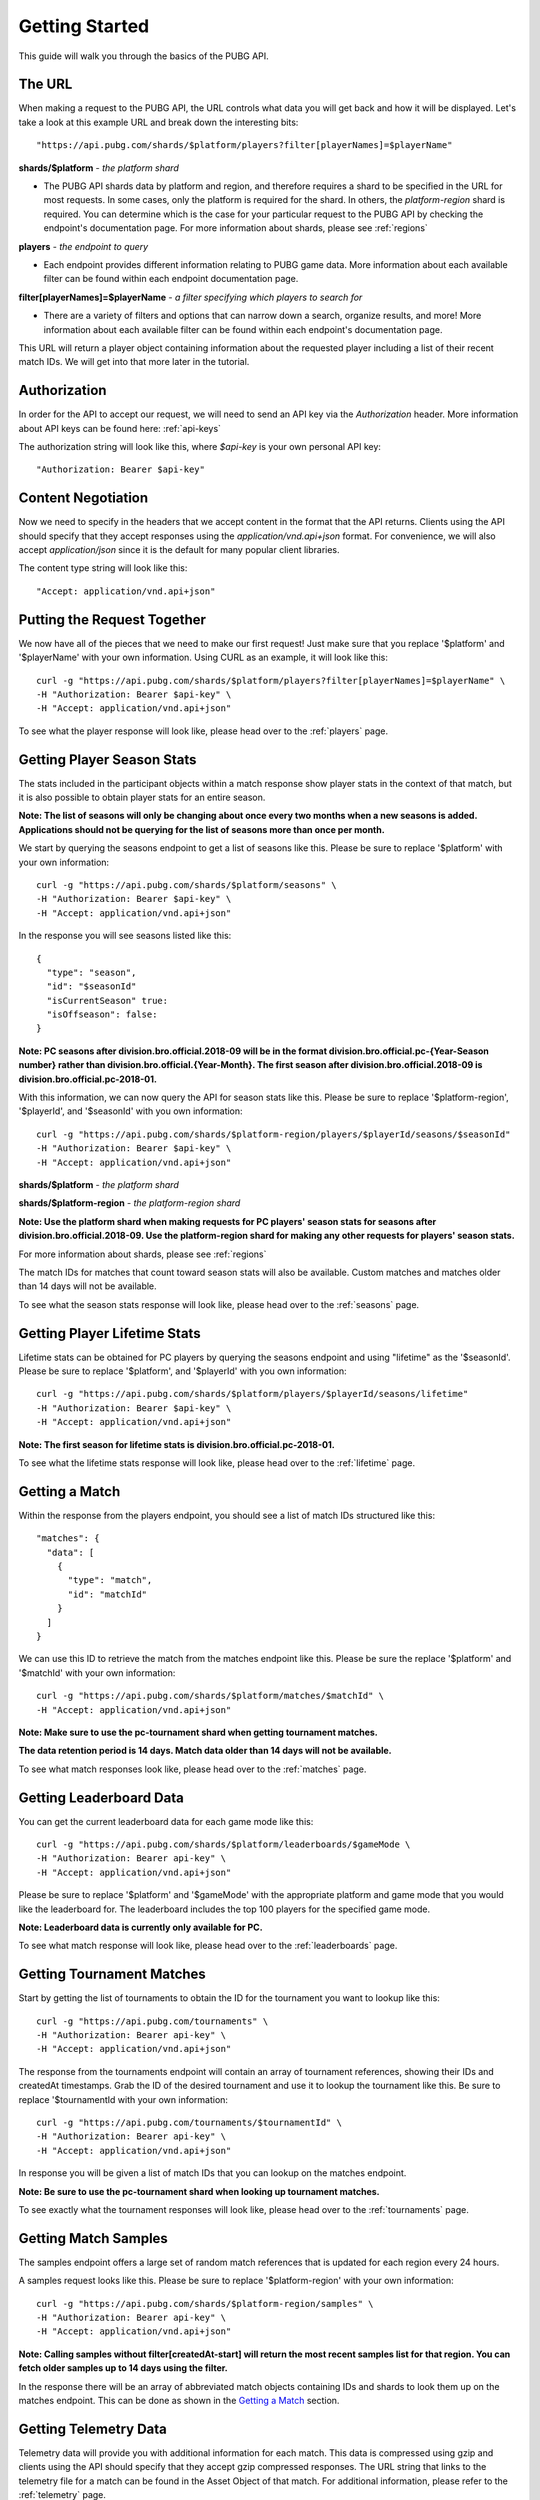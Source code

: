 .. _getting-started:

Getting Started
===============
This guide will walk you through the basics of the PUBG API.

The URL
-------
When making a request to the PUBG API, the URL controls what data you will get back and how it will be displayed. Let's take a look at this example URL and break down the interesting bits::

  "https://api.pubg.com/shards/$platform/players?filter[playerNames]=$playerName"    

**shards/$platform** - *the platform shard*
    
- The PUBG API shards data by platform and region, and therefore requires a shard to be specified in the URL for most requests. In some cases, only the platform is required for the shard. In others, the `platform-region` shard is required. You can determine which is the case for your particular request to the PUBG API by checking the endpoint's documentation page. For more information about shards, please see :ref:`regions`

**players** - *the endpoint to query*

- Each endpoint provides different information relating to PUBG game data. More information about each available filter can be found within each endpoint documentation page.

**filter[playerNames]=$playerName** - *a filter specifying which players to search for*

- There are a variety of filters and options that can narrow down a search, organize results, and more! More information about each available filter can be found within each endpoint's documentation page.

This URL will return a player object containing information about the requested player including a list of their recent match IDs. We will get into that more later in the tutorial.



Authorization
-------------
In order for the API to accept our request, we will need to send an API key via the `Authorization` header. More information about API keys can be found here: :ref:`api-keys`

The authorization string will look like this, where `$api-key` is your own personal API key::

  "Authorization: Bearer $api-key"



Content Negotiation
-------------------
Now we need to specify in the headers that we accept content in the format that the API returns. Clients using the API should specify that they accept responses using the `application/vnd.api+json` format. For convenience, we will also accept `application/json` since it is the default for many popular client libraries.

The content type string will look like this::

  "Accept: application/vnd.api+json"



Putting the Request Together
----------------------------
We now have all of the pieces that we need to make our first request! Just make sure that you replace '$platform' and '$playerName' with your own information. Using CURL as an example, it will look like this::

  curl -g "https://api.pubg.com/shards/$platform/players?filter[playerNames]=$playerName" \
  -H "Authorization: Bearer $api-key" \
  -H "Accept: application/vnd.api+json"

To see what the player response will look like, please head over to the :ref:`players` page.



Getting Player Season Stats
-----------------------------
The stats included in the participant objects within a match response show player stats in the context of that match, but it is also possible to obtain player stats for an entire season.

**Note: The list of seasons will only be changing about once every two months when a new seasons is added. Applications should not be querying for the list of seasons more than once per month.**

We start by querying the seasons endpoint to get a list of seasons like this. Please be sure to replace '$platform' with your own information::

  curl -g "https://api.pubg.com/shards/$platform/seasons" \
  -H "Authorization: Bearer $api-key" \
  -H "Accept: application/vnd.api+json"

In the response you will see seasons listed like this::

  {
    "type": "season",
    "id": "$seasonId"
    "isCurrentSeason" true:
    "isOffseason": false:
  }

**Note: PC seasons after division.bro.official.2018-09 will be in the format division.bro.official.pc-{Year-Season number} rather than division.bro.official.{Year-Month}. The first season after division.bro.official.2018-09 is division.bro.official.pc-2018-01.**

With this information, we can now query the API for season stats like this. Please be sure to replace '$platform-region', '$playerId', and '$seasonId' with you own information::

  curl -g "https://api.pubg.com/shards/$platform-region/players/$playerId/seasons/$seasonId"
  -H "Authorization: Bearer $api-key" \
  -H "Accept: application/vnd.api+json"

**shards/$platform** - *the platform shard*

**shards/$platform-region** - *the platform-region shard*

**Note: Use the platform shard when making requests for PC players' season stats for seasons after division.bro.official.2018-09. Use the platform-region shard for making any other requests for players' season stats.**

For more information about shards, please see :ref:`regions`

The match IDs for matches that count toward season stats will also be available. Custom matches and matches older than 14 days will not be available.

To see what the season stats response will look like, please head over to the :ref:`seasons` page.



Getting Player Lifetime Stats
-----------------------------

Lifetime stats can be obtained for PC players by querying the seasons endpoint and using "lifetime" as the '$seasonId'. Please be sure to replace '$platform', and '$playerId' with you own information::

  curl -g "https://api.pubg.com/shards/$platform/players/$playerId/seasons/lifetime"
  -H "Authorization: Bearer $api-key" \
  -H "Accept: application/vnd.api+json"

**Note: The first season for lifetime stats is division.bro.official.pc-2018-01.**

To see what the lifetime stats response will look like, please head over to the :ref:`lifetime` page.



Getting a Match
---------------
Within the response from the players endpoint, you should see a list of match IDs structured like this::

  "matches": {
    "data": [
      {
        "type": "match",
        "id": "matchId"
      }
    ]
  }

We can use this ID to retrieve the match from the matches endpoint like this. Please be sure the replace '$platform' and '$matchId' with your own information::

  curl -g "https://api.pubg.com/shards/$platform/matches/$matchId" \
  -H "Accept: application/vnd.api+json"

**Note: Make sure to use the pc-tournament shard when getting tournament matches.**

**The data retention period is 14 days. Match data older than 14 days will not be available.**

To see what match responses look like, please head over to the :ref:`matches` page.



Getting Leaderboard Data
-------------------------

You can get the current leaderboard data for each game mode like this::

  curl -g "https://api.pubg.com/shards/$platform/leaderboards/$gameMode \
  -H "Authorization: Bearer api-key" \
  -H "Accept: application/vnd.api+json"

Please be sure to replace '$platform' and '$gameMode' with the appropriate platform and game mode that you would like the leaderboard for. The leaderboard includes the top 100 players for the specified game mode.

**Note: Leaderboard data is currently only available for PC.**

To see what match response will look like, please head over to the :ref:`leaderboards` page.



Getting Tournament Matches
--------------------------
Start by getting the list of tournaments to obtain the ID for the tournament you want to lookup like this::

  curl -g "https://api.pubg.com/tournaments" \
  -H "Authorization: Bearer api-key" \
  -H "Accept: application/vnd.api+json"

The response from the tournaments endpoint will contain an array of tournament references, showing their IDs and createdAt timestamps. Grab the ID of the desired tournament and use it to lookup the tournament like this. Be sure to replace '$tournamentId with your own information::

  curl -g "https://api.pubg.com/tournaments/$tournamentId" \
  -H "Authorization: Bearer api-key" \
  -H "Accept: application/vnd.api+json"

In response you will be given a list of match IDs that you can lookup on the matches endpoint.

**Note: Be sure to use the pc-tournament shard when looking up tournament matches.**

To see exactly what the tournament responses will look like, please head over to the :ref:`tournaments` page.



Getting Match Samples
---------------------
The samples endpoint offers a large set of random match references that is updated for each region every 24 hours.

A samples request looks like this. Please be sure to replace '$platform-region' with your own information::

  curl -g "https://api.pubg.com/shards/$platform-region/samples" \
  -H "Authorization: Bearer api-key" \
  -H "Accept: application/vnd.api+json"

**Note: Calling samples without filter[createdAt-start] will return the most recent samples list for that region. You can fetch older samples up to 14 days using the filter.**

In the response there will be an array of abbreviated match objects containing IDs and shards to look them up on the matches endpoint. This can be done as shown in the `Getting a Match`_ section.


Getting Telemetry Data
----------------------
Telemetry data will provide you with additional information for each match. This data is compressed using gzip and clients using the API should specify that they accept gzip compressed responses. The URL string that links to the telemetry file for a match can be found in the Asset Object of that match. For additional information, please refer to the :ref:`telemetry` page.
